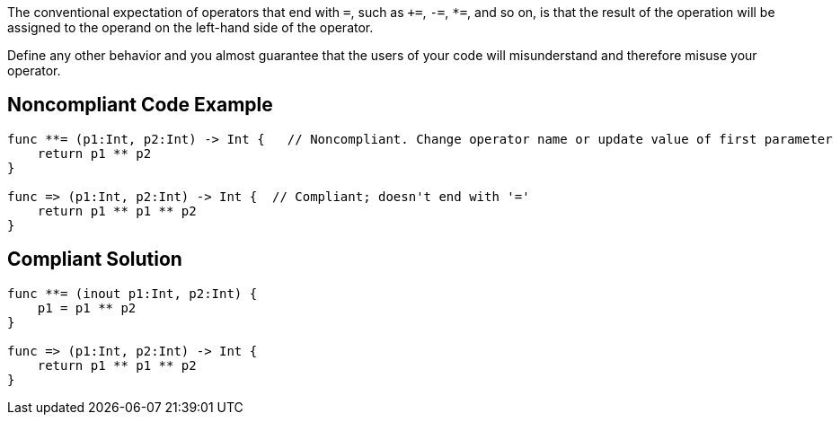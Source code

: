 The conventional expectation of operators that end with ``++=++``, such as ``+++=++``, ``++-=++``, ``++*=++``, and so on, is that the result of the operation will be assigned to the operand on the left-hand side of the operator.


Define any other behavior and you almost guarantee that the users of your code will misunderstand and therefore misuse your operator.

== Noncompliant Code Example

----
func **= (p1:Int, p2:Int) -> Int {   // Noncompliant. Change operator name or update value of first parameter
    return p1 ** p2
}

func => (p1:Int, p2:Int) -> Int {  // Compliant; doesn't end with '='
    return p1 ** p1 ** p2
}
----

== Compliant Solution

----
func **= (inout p1:Int, p2:Int) { 
    p1 = p1 ** p2
}

func => (p1:Int, p2:Int) -> Int {
    return p1 ** p1 ** p2
}
----
